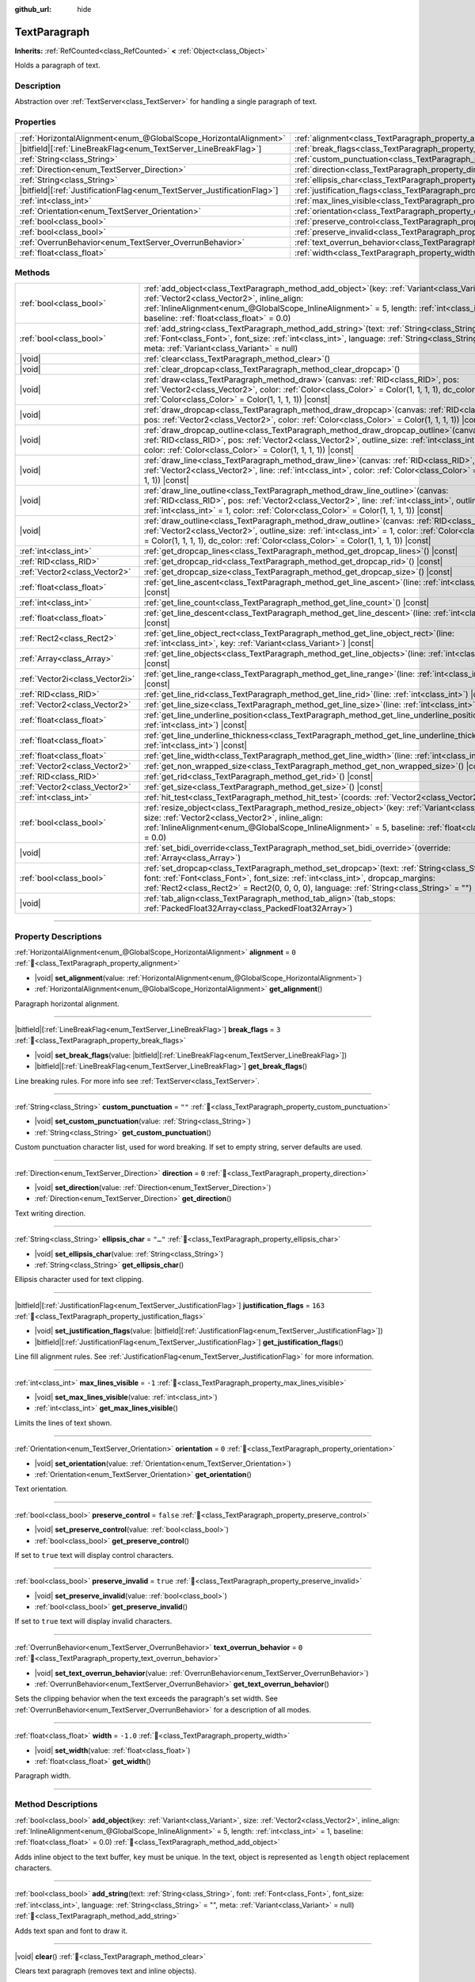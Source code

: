 :github_url: hide

.. DO NOT EDIT THIS FILE!!!
.. Generated automatically from redot engine sources.
.. Generator: https://github.com/redotengine/redot/tree/master/doc/tools/make_rst.py.
.. XML source: https://github.com/redotengine/redot/tree/master/doc/classes/TextParagraph.xml.

.. _class_TextParagraph:

TextParagraph
=============

**Inherits:** :ref:`RefCounted<class_RefCounted>` **<** :ref:`Object<class_Object>`

Holds a paragraph of text.

.. rst-class:: classref-introduction-group

Description
-----------

Abstraction over :ref:`TextServer<class_TextServer>` for handling a single paragraph of text.

.. rst-class:: classref-reftable-group

Properties
----------

.. table::
   :widths: auto

   +---------------------------------------------------------------------------+----------------------------------------------------------------------------------+-----------+
   | :ref:`HorizontalAlignment<enum_@GlobalScope_HorizontalAlignment>`         | :ref:`alignment<class_TextParagraph_property_alignment>`                         | ``0``     |
   +---------------------------------------------------------------------------+----------------------------------------------------------------------------------+-----------+
   | |bitfield|\[:ref:`LineBreakFlag<enum_TextServer_LineBreakFlag>`\]         | :ref:`break_flags<class_TextParagraph_property_break_flags>`                     | ``3``     |
   +---------------------------------------------------------------------------+----------------------------------------------------------------------------------+-----------+
   | :ref:`String<class_String>`                                               | :ref:`custom_punctuation<class_TextParagraph_property_custom_punctuation>`       | ``""``    |
   +---------------------------------------------------------------------------+----------------------------------------------------------------------------------+-----------+
   | :ref:`Direction<enum_TextServer_Direction>`                               | :ref:`direction<class_TextParagraph_property_direction>`                         | ``0``     |
   +---------------------------------------------------------------------------+----------------------------------------------------------------------------------+-----------+
   | :ref:`String<class_String>`                                               | :ref:`ellipsis_char<class_TextParagraph_property_ellipsis_char>`                 | ``"…"``   |
   +---------------------------------------------------------------------------+----------------------------------------------------------------------------------+-----------+
   | |bitfield|\[:ref:`JustificationFlag<enum_TextServer_JustificationFlag>`\] | :ref:`justification_flags<class_TextParagraph_property_justification_flags>`     | ``163``   |
   +---------------------------------------------------------------------------+----------------------------------------------------------------------------------+-----------+
   | :ref:`int<class_int>`                                                     | :ref:`max_lines_visible<class_TextParagraph_property_max_lines_visible>`         | ``-1``    |
   +---------------------------------------------------------------------------+----------------------------------------------------------------------------------+-----------+
   | :ref:`Orientation<enum_TextServer_Orientation>`                           | :ref:`orientation<class_TextParagraph_property_orientation>`                     | ``0``     |
   +---------------------------------------------------------------------------+----------------------------------------------------------------------------------+-----------+
   | :ref:`bool<class_bool>`                                                   | :ref:`preserve_control<class_TextParagraph_property_preserve_control>`           | ``false`` |
   +---------------------------------------------------------------------------+----------------------------------------------------------------------------------+-----------+
   | :ref:`bool<class_bool>`                                                   | :ref:`preserve_invalid<class_TextParagraph_property_preserve_invalid>`           | ``true``  |
   +---------------------------------------------------------------------------+----------------------------------------------------------------------------------+-----------+
   | :ref:`OverrunBehavior<enum_TextServer_OverrunBehavior>`                   | :ref:`text_overrun_behavior<class_TextParagraph_property_text_overrun_behavior>` | ``0``     |
   +---------------------------------------------------------------------------+----------------------------------------------------------------------------------+-----------+
   | :ref:`float<class_float>`                                                 | :ref:`width<class_TextParagraph_property_width>`                                 | ``-1.0``  |
   +---------------------------------------------------------------------------+----------------------------------------------------------------------------------+-----------+

.. rst-class:: classref-reftable-group

Methods
-------

.. table::
   :widths: auto

   +---------------------------------+------------------------------------------------------------------------------------------------------------------------------------------------------------------------------------------------------------------------------------------------------------------------------------------------------------+
   | :ref:`bool<class_bool>`         | :ref:`add_object<class_TextParagraph_method_add_object>`\ (\ key\: :ref:`Variant<class_Variant>`, size\: :ref:`Vector2<class_Vector2>`, inline_align\: :ref:`InlineAlignment<enum_@GlobalScope_InlineAlignment>` = 5, length\: :ref:`int<class_int>` = 1, baseline\: :ref:`float<class_float>` = 0.0\ )    |
   +---------------------------------+------------------------------------------------------------------------------------------------------------------------------------------------------------------------------------------------------------------------------------------------------------------------------------------------------------+
   | :ref:`bool<class_bool>`         | :ref:`add_string<class_TextParagraph_method_add_string>`\ (\ text\: :ref:`String<class_String>`, font\: :ref:`Font<class_Font>`, font_size\: :ref:`int<class_int>`, language\: :ref:`String<class_String>` = "", meta\: :ref:`Variant<class_Variant>` = null\ )                                            |
   +---------------------------------+------------------------------------------------------------------------------------------------------------------------------------------------------------------------------------------------------------------------------------------------------------------------------------------------------------+
   | |void|                          | :ref:`clear<class_TextParagraph_method_clear>`\ (\ )                                                                                                                                                                                                                                                       |
   +---------------------------------+------------------------------------------------------------------------------------------------------------------------------------------------------------------------------------------------------------------------------------------------------------------------------------------------------------+
   | |void|                          | :ref:`clear_dropcap<class_TextParagraph_method_clear_dropcap>`\ (\ )                                                                                                                                                                                                                                       |
   +---------------------------------+------------------------------------------------------------------------------------------------------------------------------------------------------------------------------------------------------------------------------------------------------------------------------------------------------------+
   | |void|                          | :ref:`draw<class_TextParagraph_method_draw>`\ (\ canvas\: :ref:`RID<class_RID>`, pos\: :ref:`Vector2<class_Vector2>`, color\: :ref:`Color<class_Color>` = Color(1, 1, 1, 1), dc_color\: :ref:`Color<class_Color>` = Color(1, 1, 1, 1)\ ) |const|                                                           |
   +---------------------------------+------------------------------------------------------------------------------------------------------------------------------------------------------------------------------------------------------------------------------------------------------------------------------------------------------------+
   | |void|                          | :ref:`draw_dropcap<class_TextParagraph_method_draw_dropcap>`\ (\ canvas\: :ref:`RID<class_RID>`, pos\: :ref:`Vector2<class_Vector2>`, color\: :ref:`Color<class_Color>` = Color(1, 1, 1, 1)\ ) |const|                                                                                                     |
   +---------------------------------+------------------------------------------------------------------------------------------------------------------------------------------------------------------------------------------------------------------------------------------------------------------------------------------------------------+
   | |void|                          | :ref:`draw_dropcap_outline<class_TextParagraph_method_draw_dropcap_outline>`\ (\ canvas\: :ref:`RID<class_RID>`, pos\: :ref:`Vector2<class_Vector2>`, outline_size\: :ref:`int<class_int>` = 1, color\: :ref:`Color<class_Color>` = Color(1, 1, 1, 1)\ ) |const|                                           |
   +---------------------------------+------------------------------------------------------------------------------------------------------------------------------------------------------------------------------------------------------------------------------------------------------------------------------------------------------------+
   | |void|                          | :ref:`draw_line<class_TextParagraph_method_draw_line>`\ (\ canvas\: :ref:`RID<class_RID>`, pos\: :ref:`Vector2<class_Vector2>`, line\: :ref:`int<class_int>`, color\: :ref:`Color<class_Color>` = Color(1, 1, 1, 1)\ ) |const|                                                                             |
   +---------------------------------+------------------------------------------------------------------------------------------------------------------------------------------------------------------------------------------------------------------------------------------------------------------------------------------------------------+
   | |void|                          | :ref:`draw_line_outline<class_TextParagraph_method_draw_line_outline>`\ (\ canvas\: :ref:`RID<class_RID>`, pos\: :ref:`Vector2<class_Vector2>`, line\: :ref:`int<class_int>`, outline_size\: :ref:`int<class_int>` = 1, color\: :ref:`Color<class_Color>` = Color(1, 1, 1, 1)\ ) |const|                   |
   +---------------------------------+------------------------------------------------------------------------------------------------------------------------------------------------------------------------------------------------------------------------------------------------------------------------------------------------------------+
   | |void|                          | :ref:`draw_outline<class_TextParagraph_method_draw_outline>`\ (\ canvas\: :ref:`RID<class_RID>`, pos\: :ref:`Vector2<class_Vector2>`, outline_size\: :ref:`int<class_int>` = 1, color\: :ref:`Color<class_Color>` = Color(1, 1, 1, 1), dc_color\: :ref:`Color<class_Color>` = Color(1, 1, 1, 1)\ ) |const| |
   +---------------------------------+------------------------------------------------------------------------------------------------------------------------------------------------------------------------------------------------------------------------------------------------------------------------------------------------------------+
   | :ref:`int<class_int>`           | :ref:`get_dropcap_lines<class_TextParagraph_method_get_dropcap_lines>`\ (\ ) |const|                                                                                                                                                                                                                       |
   +---------------------------------+------------------------------------------------------------------------------------------------------------------------------------------------------------------------------------------------------------------------------------------------------------------------------------------------------------+
   | :ref:`RID<class_RID>`           | :ref:`get_dropcap_rid<class_TextParagraph_method_get_dropcap_rid>`\ (\ ) |const|                                                                                                                                                                                                                           |
   +---------------------------------+------------------------------------------------------------------------------------------------------------------------------------------------------------------------------------------------------------------------------------------------------------------------------------------------------------+
   | :ref:`Vector2<class_Vector2>`   | :ref:`get_dropcap_size<class_TextParagraph_method_get_dropcap_size>`\ (\ ) |const|                                                                                                                                                                                                                         |
   +---------------------------------+------------------------------------------------------------------------------------------------------------------------------------------------------------------------------------------------------------------------------------------------------------------------------------------------------------+
   | :ref:`float<class_float>`       | :ref:`get_line_ascent<class_TextParagraph_method_get_line_ascent>`\ (\ line\: :ref:`int<class_int>`\ ) |const|                                                                                                                                                                                             |
   +---------------------------------+------------------------------------------------------------------------------------------------------------------------------------------------------------------------------------------------------------------------------------------------------------------------------------------------------------+
   | :ref:`int<class_int>`           | :ref:`get_line_count<class_TextParagraph_method_get_line_count>`\ (\ ) |const|                                                                                                                                                                                                                             |
   +---------------------------------+------------------------------------------------------------------------------------------------------------------------------------------------------------------------------------------------------------------------------------------------------------------------------------------------------------+
   | :ref:`float<class_float>`       | :ref:`get_line_descent<class_TextParagraph_method_get_line_descent>`\ (\ line\: :ref:`int<class_int>`\ ) |const|                                                                                                                                                                                           |
   +---------------------------------+------------------------------------------------------------------------------------------------------------------------------------------------------------------------------------------------------------------------------------------------------------------------------------------------------------+
   | :ref:`Rect2<class_Rect2>`       | :ref:`get_line_object_rect<class_TextParagraph_method_get_line_object_rect>`\ (\ line\: :ref:`int<class_int>`, key\: :ref:`Variant<class_Variant>`\ ) |const|                                                                                                                                              |
   +---------------------------------+------------------------------------------------------------------------------------------------------------------------------------------------------------------------------------------------------------------------------------------------------------------------------------------------------------+
   | :ref:`Array<class_Array>`       | :ref:`get_line_objects<class_TextParagraph_method_get_line_objects>`\ (\ line\: :ref:`int<class_int>`\ ) |const|                                                                                                                                                                                           |
   +---------------------------------+------------------------------------------------------------------------------------------------------------------------------------------------------------------------------------------------------------------------------------------------------------------------------------------------------------+
   | :ref:`Vector2i<class_Vector2i>` | :ref:`get_line_range<class_TextParagraph_method_get_line_range>`\ (\ line\: :ref:`int<class_int>`\ ) |const|                                                                                                                                                                                               |
   +---------------------------------+------------------------------------------------------------------------------------------------------------------------------------------------------------------------------------------------------------------------------------------------------------------------------------------------------------+
   | :ref:`RID<class_RID>`           | :ref:`get_line_rid<class_TextParagraph_method_get_line_rid>`\ (\ line\: :ref:`int<class_int>`\ ) |const|                                                                                                                                                                                                   |
   +---------------------------------+------------------------------------------------------------------------------------------------------------------------------------------------------------------------------------------------------------------------------------------------------------------------------------------------------------+
   | :ref:`Vector2<class_Vector2>`   | :ref:`get_line_size<class_TextParagraph_method_get_line_size>`\ (\ line\: :ref:`int<class_int>`\ ) |const|                                                                                                                                                                                                 |
   +---------------------------------+------------------------------------------------------------------------------------------------------------------------------------------------------------------------------------------------------------------------------------------------------------------------------------------------------------+
   | :ref:`float<class_float>`       | :ref:`get_line_underline_position<class_TextParagraph_method_get_line_underline_position>`\ (\ line\: :ref:`int<class_int>`\ ) |const|                                                                                                                                                                     |
   +---------------------------------+------------------------------------------------------------------------------------------------------------------------------------------------------------------------------------------------------------------------------------------------------------------------------------------------------------+
   | :ref:`float<class_float>`       | :ref:`get_line_underline_thickness<class_TextParagraph_method_get_line_underline_thickness>`\ (\ line\: :ref:`int<class_int>`\ ) |const|                                                                                                                                                                   |
   +---------------------------------+------------------------------------------------------------------------------------------------------------------------------------------------------------------------------------------------------------------------------------------------------------------------------------------------------------+
   | :ref:`float<class_float>`       | :ref:`get_line_width<class_TextParagraph_method_get_line_width>`\ (\ line\: :ref:`int<class_int>`\ ) |const|                                                                                                                                                                                               |
   +---------------------------------+------------------------------------------------------------------------------------------------------------------------------------------------------------------------------------------------------------------------------------------------------------------------------------------------------------+
   | :ref:`Vector2<class_Vector2>`   | :ref:`get_non_wrapped_size<class_TextParagraph_method_get_non_wrapped_size>`\ (\ ) |const|                                                                                                                                                                                                                 |
   +---------------------------------+------------------------------------------------------------------------------------------------------------------------------------------------------------------------------------------------------------------------------------------------------------------------------------------------------------+
   | :ref:`RID<class_RID>`           | :ref:`get_rid<class_TextParagraph_method_get_rid>`\ (\ ) |const|                                                                                                                                                                                                                                           |
   +---------------------------------+------------------------------------------------------------------------------------------------------------------------------------------------------------------------------------------------------------------------------------------------------------------------------------------------------------+
   | :ref:`Vector2<class_Vector2>`   | :ref:`get_size<class_TextParagraph_method_get_size>`\ (\ ) |const|                                                                                                                                                                                                                                         |
   +---------------------------------+------------------------------------------------------------------------------------------------------------------------------------------------------------------------------------------------------------------------------------------------------------------------------------------------------------+
   | :ref:`int<class_int>`           | :ref:`hit_test<class_TextParagraph_method_hit_test>`\ (\ coords\: :ref:`Vector2<class_Vector2>`\ ) |const|                                                                                                                                                                                                 |
   +---------------------------------+------------------------------------------------------------------------------------------------------------------------------------------------------------------------------------------------------------------------------------------------------------------------------------------------------------+
   | :ref:`bool<class_bool>`         | :ref:`resize_object<class_TextParagraph_method_resize_object>`\ (\ key\: :ref:`Variant<class_Variant>`, size\: :ref:`Vector2<class_Vector2>`, inline_align\: :ref:`InlineAlignment<enum_@GlobalScope_InlineAlignment>` = 5, baseline\: :ref:`float<class_float>` = 0.0\ )                                  |
   +---------------------------------+------------------------------------------------------------------------------------------------------------------------------------------------------------------------------------------------------------------------------------------------------------------------------------------------------------+
   | |void|                          | :ref:`set_bidi_override<class_TextParagraph_method_set_bidi_override>`\ (\ override\: :ref:`Array<class_Array>`\ )                                                                                                                                                                                         |
   +---------------------------------+------------------------------------------------------------------------------------------------------------------------------------------------------------------------------------------------------------------------------------------------------------------------------------------------------------+
   | :ref:`bool<class_bool>`         | :ref:`set_dropcap<class_TextParagraph_method_set_dropcap>`\ (\ text\: :ref:`String<class_String>`, font\: :ref:`Font<class_Font>`, font_size\: :ref:`int<class_int>`, dropcap_margins\: :ref:`Rect2<class_Rect2>` = Rect2(0, 0, 0, 0), language\: :ref:`String<class_String>` = ""\ )                      |
   +---------------------------------+------------------------------------------------------------------------------------------------------------------------------------------------------------------------------------------------------------------------------------------------------------------------------------------------------------+
   | |void|                          | :ref:`tab_align<class_TextParagraph_method_tab_align>`\ (\ tab_stops\: :ref:`PackedFloat32Array<class_PackedFloat32Array>`\ )                                                                                                                                                                              |
   +---------------------------------+------------------------------------------------------------------------------------------------------------------------------------------------------------------------------------------------------------------------------------------------------------------------------------------------------------+

.. rst-class:: classref-section-separator

----

.. rst-class:: classref-descriptions-group

Property Descriptions
---------------------

.. _class_TextParagraph_property_alignment:

.. rst-class:: classref-property

:ref:`HorizontalAlignment<enum_@GlobalScope_HorizontalAlignment>` **alignment** = ``0`` :ref:`🔗<class_TextParagraph_property_alignment>`

.. rst-class:: classref-property-setget

- |void| **set_alignment**\ (\ value\: :ref:`HorizontalAlignment<enum_@GlobalScope_HorizontalAlignment>`\ )
- :ref:`HorizontalAlignment<enum_@GlobalScope_HorizontalAlignment>` **get_alignment**\ (\ )

Paragraph horizontal alignment.

.. rst-class:: classref-item-separator

----

.. _class_TextParagraph_property_break_flags:

.. rst-class:: classref-property

|bitfield|\[:ref:`LineBreakFlag<enum_TextServer_LineBreakFlag>`\] **break_flags** = ``3`` :ref:`🔗<class_TextParagraph_property_break_flags>`

.. rst-class:: classref-property-setget

- |void| **set_break_flags**\ (\ value\: |bitfield|\[:ref:`LineBreakFlag<enum_TextServer_LineBreakFlag>`\]\ )
- |bitfield|\[:ref:`LineBreakFlag<enum_TextServer_LineBreakFlag>`\] **get_break_flags**\ (\ )

Line breaking rules. For more info see :ref:`TextServer<class_TextServer>`.

.. rst-class:: classref-item-separator

----

.. _class_TextParagraph_property_custom_punctuation:

.. rst-class:: classref-property

:ref:`String<class_String>` **custom_punctuation** = ``""`` :ref:`🔗<class_TextParagraph_property_custom_punctuation>`

.. rst-class:: classref-property-setget

- |void| **set_custom_punctuation**\ (\ value\: :ref:`String<class_String>`\ )
- :ref:`String<class_String>` **get_custom_punctuation**\ (\ )

Custom punctuation character list, used for word breaking. If set to empty string, server defaults are used.

.. rst-class:: classref-item-separator

----

.. _class_TextParagraph_property_direction:

.. rst-class:: classref-property

:ref:`Direction<enum_TextServer_Direction>` **direction** = ``0`` :ref:`🔗<class_TextParagraph_property_direction>`

.. rst-class:: classref-property-setget

- |void| **set_direction**\ (\ value\: :ref:`Direction<enum_TextServer_Direction>`\ )
- :ref:`Direction<enum_TextServer_Direction>` **get_direction**\ (\ )

Text writing direction.

.. rst-class:: classref-item-separator

----

.. _class_TextParagraph_property_ellipsis_char:

.. rst-class:: classref-property

:ref:`String<class_String>` **ellipsis_char** = ``"…"`` :ref:`🔗<class_TextParagraph_property_ellipsis_char>`

.. rst-class:: classref-property-setget

- |void| **set_ellipsis_char**\ (\ value\: :ref:`String<class_String>`\ )
- :ref:`String<class_String>` **get_ellipsis_char**\ (\ )

Ellipsis character used for text clipping.

.. rst-class:: classref-item-separator

----

.. _class_TextParagraph_property_justification_flags:

.. rst-class:: classref-property

|bitfield|\[:ref:`JustificationFlag<enum_TextServer_JustificationFlag>`\] **justification_flags** = ``163`` :ref:`🔗<class_TextParagraph_property_justification_flags>`

.. rst-class:: classref-property-setget

- |void| **set_justification_flags**\ (\ value\: |bitfield|\[:ref:`JustificationFlag<enum_TextServer_JustificationFlag>`\]\ )
- |bitfield|\[:ref:`JustificationFlag<enum_TextServer_JustificationFlag>`\] **get_justification_flags**\ (\ )

Line fill alignment rules. See :ref:`JustificationFlag<enum_TextServer_JustificationFlag>` for more information.

.. rst-class:: classref-item-separator

----

.. _class_TextParagraph_property_max_lines_visible:

.. rst-class:: classref-property

:ref:`int<class_int>` **max_lines_visible** = ``-1`` :ref:`🔗<class_TextParagraph_property_max_lines_visible>`

.. rst-class:: classref-property-setget

- |void| **set_max_lines_visible**\ (\ value\: :ref:`int<class_int>`\ )
- :ref:`int<class_int>` **get_max_lines_visible**\ (\ )

Limits the lines of text shown.

.. rst-class:: classref-item-separator

----

.. _class_TextParagraph_property_orientation:

.. rst-class:: classref-property

:ref:`Orientation<enum_TextServer_Orientation>` **orientation** = ``0`` :ref:`🔗<class_TextParagraph_property_orientation>`

.. rst-class:: classref-property-setget

- |void| **set_orientation**\ (\ value\: :ref:`Orientation<enum_TextServer_Orientation>`\ )
- :ref:`Orientation<enum_TextServer_Orientation>` **get_orientation**\ (\ )

Text orientation.

.. rst-class:: classref-item-separator

----

.. _class_TextParagraph_property_preserve_control:

.. rst-class:: classref-property

:ref:`bool<class_bool>` **preserve_control** = ``false`` :ref:`🔗<class_TextParagraph_property_preserve_control>`

.. rst-class:: classref-property-setget

- |void| **set_preserve_control**\ (\ value\: :ref:`bool<class_bool>`\ )
- :ref:`bool<class_bool>` **get_preserve_control**\ (\ )

If set to ``true`` text will display control characters.

.. rst-class:: classref-item-separator

----

.. _class_TextParagraph_property_preserve_invalid:

.. rst-class:: classref-property

:ref:`bool<class_bool>` **preserve_invalid** = ``true`` :ref:`🔗<class_TextParagraph_property_preserve_invalid>`

.. rst-class:: classref-property-setget

- |void| **set_preserve_invalid**\ (\ value\: :ref:`bool<class_bool>`\ )
- :ref:`bool<class_bool>` **get_preserve_invalid**\ (\ )

If set to ``true`` text will display invalid characters.

.. rst-class:: classref-item-separator

----

.. _class_TextParagraph_property_text_overrun_behavior:

.. rst-class:: classref-property

:ref:`OverrunBehavior<enum_TextServer_OverrunBehavior>` **text_overrun_behavior** = ``0`` :ref:`🔗<class_TextParagraph_property_text_overrun_behavior>`

.. rst-class:: classref-property-setget

- |void| **set_text_overrun_behavior**\ (\ value\: :ref:`OverrunBehavior<enum_TextServer_OverrunBehavior>`\ )
- :ref:`OverrunBehavior<enum_TextServer_OverrunBehavior>` **get_text_overrun_behavior**\ (\ )

Sets the clipping behavior when the text exceeds the paragraph's set width. See :ref:`OverrunBehavior<enum_TextServer_OverrunBehavior>` for a description of all modes.

.. rst-class:: classref-item-separator

----

.. _class_TextParagraph_property_width:

.. rst-class:: classref-property

:ref:`float<class_float>` **width** = ``-1.0`` :ref:`🔗<class_TextParagraph_property_width>`

.. rst-class:: classref-property-setget

- |void| **set_width**\ (\ value\: :ref:`float<class_float>`\ )
- :ref:`float<class_float>` **get_width**\ (\ )

Paragraph width.

.. rst-class:: classref-section-separator

----

.. rst-class:: classref-descriptions-group

Method Descriptions
-------------------

.. _class_TextParagraph_method_add_object:

.. rst-class:: classref-method

:ref:`bool<class_bool>` **add_object**\ (\ key\: :ref:`Variant<class_Variant>`, size\: :ref:`Vector2<class_Vector2>`, inline_align\: :ref:`InlineAlignment<enum_@GlobalScope_InlineAlignment>` = 5, length\: :ref:`int<class_int>` = 1, baseline\: :ref:`float<class_float>` = 0.0\ ) :ref:`🔗<class_TextParagraph_method_add_object>`

Adds inline object to the text buffer, ``key`` must be unique. In the text, object is represented as ``length`` object replacement characters.

.. rst-class:: classref-item-separator

----

.. _class_TextParagraph_method_add_string:

.. rst-class:: classref-method

:ref:`bool<class_bool>` **add_string**\ (\ text\: :ref:`String<class_String>`, font\: :ref:`Font<class_Font>`, font_size\: :ref:`int<class_int>`, language\: :ref:`String<class_String>` = "", meta\: :ref:`Variant<class_Variant>` = null\ ) :ref:`🔗<class_TextParagraph_method_add_string>`

Adds text span and font to draw it.

.. rst-class:: classref-item-separator

----

.. _class_TextParagraph_method_clear:

.. rst-class:: classref-method

|void| **clear**\ (\ ) :ref:`🔗<class_TextParagraph_method_clear>`

Clears text paragraph (removes text and inline objects).

.. rst-class:: classref-item-separator

----

.. _class_TextParagraph_method_clear_dropcap:

.. rst-class:: classref-method

|void| **clear_dropcap**\ (\ ) :ref:`🔗<class_TextParagraph_method_clear_dropcap>`

Removes dropcap.

.. rst-class:: classref-item-separator

----

.. _class_TextParagraph_method_draw:

.. rst-class:: classref-method

|void| **draw**\ (\ canvas\: :ref:`RID<class_RID>`, pos\: :ref:`Vector2<class_Vector2>`, color\: :ref:`Color<class_Color>` = Color(1, 1, 1, 1), dc_color\: :ref:`Color<class_Color>` = Color(1, 1, 1, 1)\ ) |const| :ref:`🔗<class_TextParagraph_method_draw>`

Draw all lines of the text and drop cap into a canvas item at a given position, with ``color``. ``pos`` specifies the top left corner of the bounding box.

.. rst-class:: classref-item-separator

----

.. _class_TextParagraph_method_draw_dropcap:

.. rst-class:: classref-method

|void| **draw_dropcap**\ (\ canvas\: :ref:`RID<class_RID>`, pos\: :ref:`Vector2<class_Vector2>`, color\: :ref:`Color<class_Color>` = Color(1, 1, 1, 1)\ ) |const| :ref:`🔗<class_TextParagraph_method_draw_dropcap>`

Draw drop cap into a canvas item at a given position, with ``color``. ``pos`` specifies the top left corner of the bounding box.

.. rst-class:: classref-item-separator

----

.. _class_TextParagraph_method_draw_dropcap_outline:

.. rst-class:: classref-method

|void| **draw_dropcap_outline**\ (\ canvas\: :ref:`RID<class_RID>`, pos\: :ref:`Vector2<class_Vector2>`, outline_size\: :ref:`int<class_int>` = 1, color\: :ref:`Color<class_Color>` = Color(1, 1, 1, 1)\ ) |const| :ref:`🔗<class_TextParagraph_method_draw_dropcap_outline>`

Draw drop cap outline into a canvas item at a given position, with ``color``. ``pos`` specifies the top left corner of the bounding box.

.. rst-class:: classref-item-separator

----

.. _class_TextParagraph_method_draw_line:

.. rst-class:: classref-method

|void| **draw_line**\ (\ canvas\: :ref:`RID<class_RID>`, pos\: :ref:`Vector2<class_Vector2>`, line\: :ref:`int<class_int>`, color\: :ref:`Color<class_Color>` = Color(1, 1, 1, 1)\ ) |const| :ref:`🔗<class_TextParagraph_method_draw_line>`

Draw single line of text into a canvas item at a given position, with ``color``. ``pos`` specifies the top left corner of the bounding box.

.. rst-class:: classref-item-separator

----

.. _class_TextParagraph_method_draw_line_outline:

.. rst-class:: classref-method

|void| **draw_line_outline**\ (\ canvas\: :ref:`RID<class_RID>`, pos\: :ref:`Vector2<class_Vector2>`, line\: :ref:`int<class_int>`, outline_size\: :ref:`int<class_int>` = 1, color\: :ref:`Color<class_Color>` = Color(1, 1, 1, 1)\ ) |const| :ref:`🔗<class_TextParagraph_method_draw_line_outline>`

Draw outline of the single line of text into a canvas item at a given position, with ``color``. ``pos`` specifies the top left corner of the bounding box.

.. rst-class:: classref-item-separator

----

.. _class_TextParagraph_method_draw_outline:

.. rst-class:: classref-method

|void| **draw_outline**\ (\ canvas\: :ref:`RID<class_RID>`, pos\: :ref:`Vector2<class_Vector2>`, outline_size\: :ref:`int<class_int>` = 1, color\: :ref:`Color<class_Color>` = Color(1, 1, 1, 1), dc_color\: :ref:`Color<class_Color>` = Color(1, 1, 1, 1)\ ) |const| :ref:`🔗<class_TextParagraph_method_draw_outline>`

Draw outlines of all lines of the text and drop cap into a canvas item at a given position, with ``color``. ``pos`` specifies the top left corner of the bounding box.

.. rst-class:: classref-item-separator

----

.. _class_TextParagraph_method_get_dropcap_lines:

.. rst-class:: classref-method

:ref:`int<class_int>` **get_dropcap_lines**\ (\ ) |const| :ref:`🔗<class_TextParagraph_method_get_dropcap_lines>`

Returns number of lines used by dropcap.

.. rst-class:: classref-item-separator

----

.. _class_TextParagraph_method_get_dropcap_rid:

.. rst-class:: classref-method

:ref:`RID<class_RID>` **get_dropcap_rid**\ (\ ) |const| :ref:`🔗<class_TextParagraph_method_get_dropcap_rid>`

Returns drop cap text buffer RID.

.. rst-class:: classref-item-separator

----

.. _class_TextParagraph_method_get_dropcap_size:

.. rst-class:: classref-method

:ref:`Vector2<class_Vector2>` **get_dropcap_size**\ (\ ) |const| :ref:`🔗<class_TextParagraph_method_get_dropcap_size>`

Returns drop cap bounding box size.

.. rst-class:: classref-item-separator

----

.. _class_TextParagraph_method_get_line_ascent:

.. rst-class:: classref-method

:ref:`float<class_float>` **get_line_ascent**\ (\ line\: :ref:`int<class_int>`\ ) |const| :ref:`🔗<class_TextParagraph_method_get_line_ascent>`

Returns the text line ascent (number of pixels above the baseline for horizontal layout or to the left of baseline for vertical).

.. rst-class:: classref-item-separator

----

.. _class_TextParagraph_method_get_line_count:

.. rst-class:: classref-method

:ref:`int<class_int>` **get_line_count**\ (\ ) |const| :ref:`🔗<class_TextParagraph_method_get_line_count>`

Returns number of lines in the paragraph.

.. rst-class:: classref-item-separator

----

.. _class_TextParagraph_method_get_line_descent:

.. rst-class:: classref-method

:ref:`float<class_float>` **get_line_descent**\ (\ line\: :ref:`int<class_int>`\ ) |const| :ref:`🔗<class_TextParagraph_method_get_line_descent>`

Returns the text line descent (number of pixels below the baseline for horizontal layout or to the right of baseline for vertical).

.. rst-class:: classref-item-separator

----

.. _class_TextParagraph_method_get_line_object_rect:

.. rst-class:: classref-method

:ref:`Rect2<class_Rect2>` **get_line_object_rect**\ (\ line\: :ref:`int<class_int>`, key\: :ref:`Variant<class_Variant>`\ ) |const| :ref:`🔗<class_TextParagraph_method_get_line_object_rect>`

Returns bounding rectangle of the inline object.

.. rst-class:: classref-item-separator

----

.. _class_TextParagraph_method_get_line_objects:

.. rst-class:: classref-method

:ref:`Array<class_Array>` **get_line_objects**\ (\ line\: :ref:`int<class_int>`\ ) |const| :ref:`🔗<class_TextParagraph_method_get_line_objects>`

Returns array of inline objects in the line.

.. rst-class:: classref-item-separator

----

.. _class_TextParagraph_method_get_line_range:

.. rst-class:: classref-method

:ref:`Vector2i<class_Vector2i>` **get_line_range**\ (\ line\: :ref:`int<class_int>`\ ) |const| :ref:`🔗<class_TextParagraph_method_get_line_range>`

Returns character range of the line.

.. rst-class:: classref-item-separator

----

.. _class_TextParagraph_method_get_line_rid:

.. rst-class:: classref-method

:ref:`RID<class_RID>` **get_line_rid**\ (\ line\: :ref:`int<class_int>`\ ) |const| :ref:`🔗<class_TextParagraph_method_get_line_rid>`

Returns TextServer line buffer RID.

.. rst-class:: classref-item-separator

----

.. _class_TextParagraph_method_get_line_size:

.. rst-class:: classref-method

:ref:`Vector2<class_Vector2>` **get_line_size**\ (\ line\: :ref:`int<class_int>`\ ) |const| :ref:`🔗<class_TextParagraph_method_get_line_size>`

Returns size of the bounding box of the line of text. Returned size is rounded up.

.. rst-class:: classref-item-separator

----

.. _class_TextParagraph_method_get_line_underline_position:

.. rst-class:: classref-method

:ref:`float<class_float>` **get_line_underline_position**\ (\ line\: :ref:`int<class_int>`\ ) |const| :ref:`🔗<class_TextParagraph_method_get_line_underline_position>`

Returns pixel offset of the underline below the baseline.

.. rst-class:: classref-item-separator

----

.. _class_TextParagraph_method_get_line_underline_thickness:

.. rst-class:: classref-method

:ref:`float<class_float>` **get_line_underline_thickness**\ (\ line\: :ref:`int<class_int>`\ ) |const| :ref:`🔗<class_TextParagraph_method_get_line_underline_thickness>`

Returns thickness of the underline.

.. rst-class:: classref-item-separator

----

.. _class_TextParagraph_method_get_line_width:

.. rst-class:: classref-method

:ref:`float<class_float>` **get_line_width**\ (\ line\: :ref:`int<class_int>`\ ) |const| :ref:`🔗<class_TextParagraph_method_get_line_width>`

Returns width (for horizontal layout) or height (for vertical) of the line of text.

.. rst-class:: classref-item-separator

----

.. _class_TextParagraph_method_get_non_wrapped_size:

.. rst-class:: classref-method

:ref:`Vector2<class_Vector2>` **get_non_wrapped_size**\ (\ ) |const| :ref:`🔗<class_TextParagraph_method_get_non_wrapped_size>`

Returns the size of the bounding box of the paragraph, without line breaks.

.. rst-class:: classref-item-separator

----

.. _class_TextParagraph_method_get_rid:

.. rst-class:: classref-method

:ref:`RID<class_RID>` **get_rid**\ (\ ) |const| :ref:`🔗<class_TextParagraph_method_get_rid>`

Returns TextServer full string buffer RID.

.. rst-class:: classref-item-separator

----

.. _class_TextParagraph_method_get_size:

.. rst-class:: classref-method

:ref:`Vector2<class_Vector2>` **get_size**\ (\ ) |const| :ref:`🔗<class_TextParagraph_method_get_size>`

Returns the size of the bounding box of the paragraph.

.. rst-class:: classref-item-separator

----

.. _class_TextParagraph_method_hit_test:

.. rst-class:: classref-method

:ref:`int<class_int>` **hit_test**\ (\ coords\: :ref:`Vector2<class_Vector2>`\ ) |const| :ref:`🔗<class_TextParagraph_method_hit_test>`

Returns caret character offset at the specified coordinates. This function always returns a valid position.

.. rst-class:: classref-item-separator

----

.. _class_TextParagraph_method_resize_object:

.. rst-class:: classref-method

:ref:`bool<class_bool>` **resize_object**\ (\ key\: :ref:`Variant<class_Variant>`, size\: :ref:`Vector2<class_Vector2>`, inline_align\: :ref:`InlineAlignment<enum_@GlobalScope_InlineAlignment>` = 5, baseline\: :ref:`float<class_float>` = 0.0\ ) :ref:`🔗<class_TextParagraph_method_resize_object>`

Sets new size and alignment of embedded object.

.. rst-class:: classref-item-separator

----

.. _class_TextParagraph_method_set_bidi_override:

.. rst-class:: classref-method

|void| **set_bidi_override**\ (\ override\: :ref:`Array<class_Array>`\ ) :ref:`🔗<class_TextParagraph_method_set_bidi_override>`

Overrides BiDi for the structured text.

Override ranges should cover full source text without overlaps. BiDi algorithm will be used on each range separately.

.. rst-class:: classref-item-separator

----

.. _class_TextParagraph_method_set_dropcap:

.. rst-class:: classref-method

:ref:`bool<class_bool>` **set_dropcap**\ (\ text\: :ref:`String<class_String>`, font\: :ref:`Font<class_Font>`, font_size\: :ref:`int<class_int>`, dropcap_margins\: :ref:`Rect2<class_Rect2>` = Rect2(0, 0, 0, 0), language\: :ref:`String<class_String>` = ""\ ) :ref:`🔗<class_TextParagraph_method_set_dropcap>`

Sets drop cap, overrides previously set drop cap. Drop cap (dropped capital) is a decorative element at the beginning of a paragraph that is larger than the rest of the text.

.. rst-class:: classref-item-separator

----

.. _class_TextParagraph_method_tab_align:

.. rst-class:: classref-method

|void| **tab_align**\ (\ tab_stops\: :ref:`PackedFloat32Array<class_PackedFloat32Array>`\ ) :ref:`🔗<class_TextParagraph_method_tab_align>`

Aligns paragraph to the given tab-stops.

.. |virtual| replace:: :abbr:`virtual (This method should typically be overridden by the user to have any effect.)`
.. |const| replace:: :abbr:`const (This method has no side effects. It doesn't modify any of the instance's member variables.)`
.. |vararg| replace:: :abbr:`vararg (This method accepts any number of arguments after the ones described here.)`
.. |constructor| replace:: :abbr:`constructor (This method is used to construct a type.)`
.. |static| replace:: :abbr:`static (This method doesn't need an instance to be called, so it can be called directly using the class name.)`
.. |operator| replace:: :abbr:`operator (This method describes a valid operator to use with this type as left-hand operand.)`
.. |bitfield| replace:: :abbr:`BitField (This value is an integer composed as a bitmask of the following flags.)`
.. |void| replace:: :abbr:`void (No return value.)`
